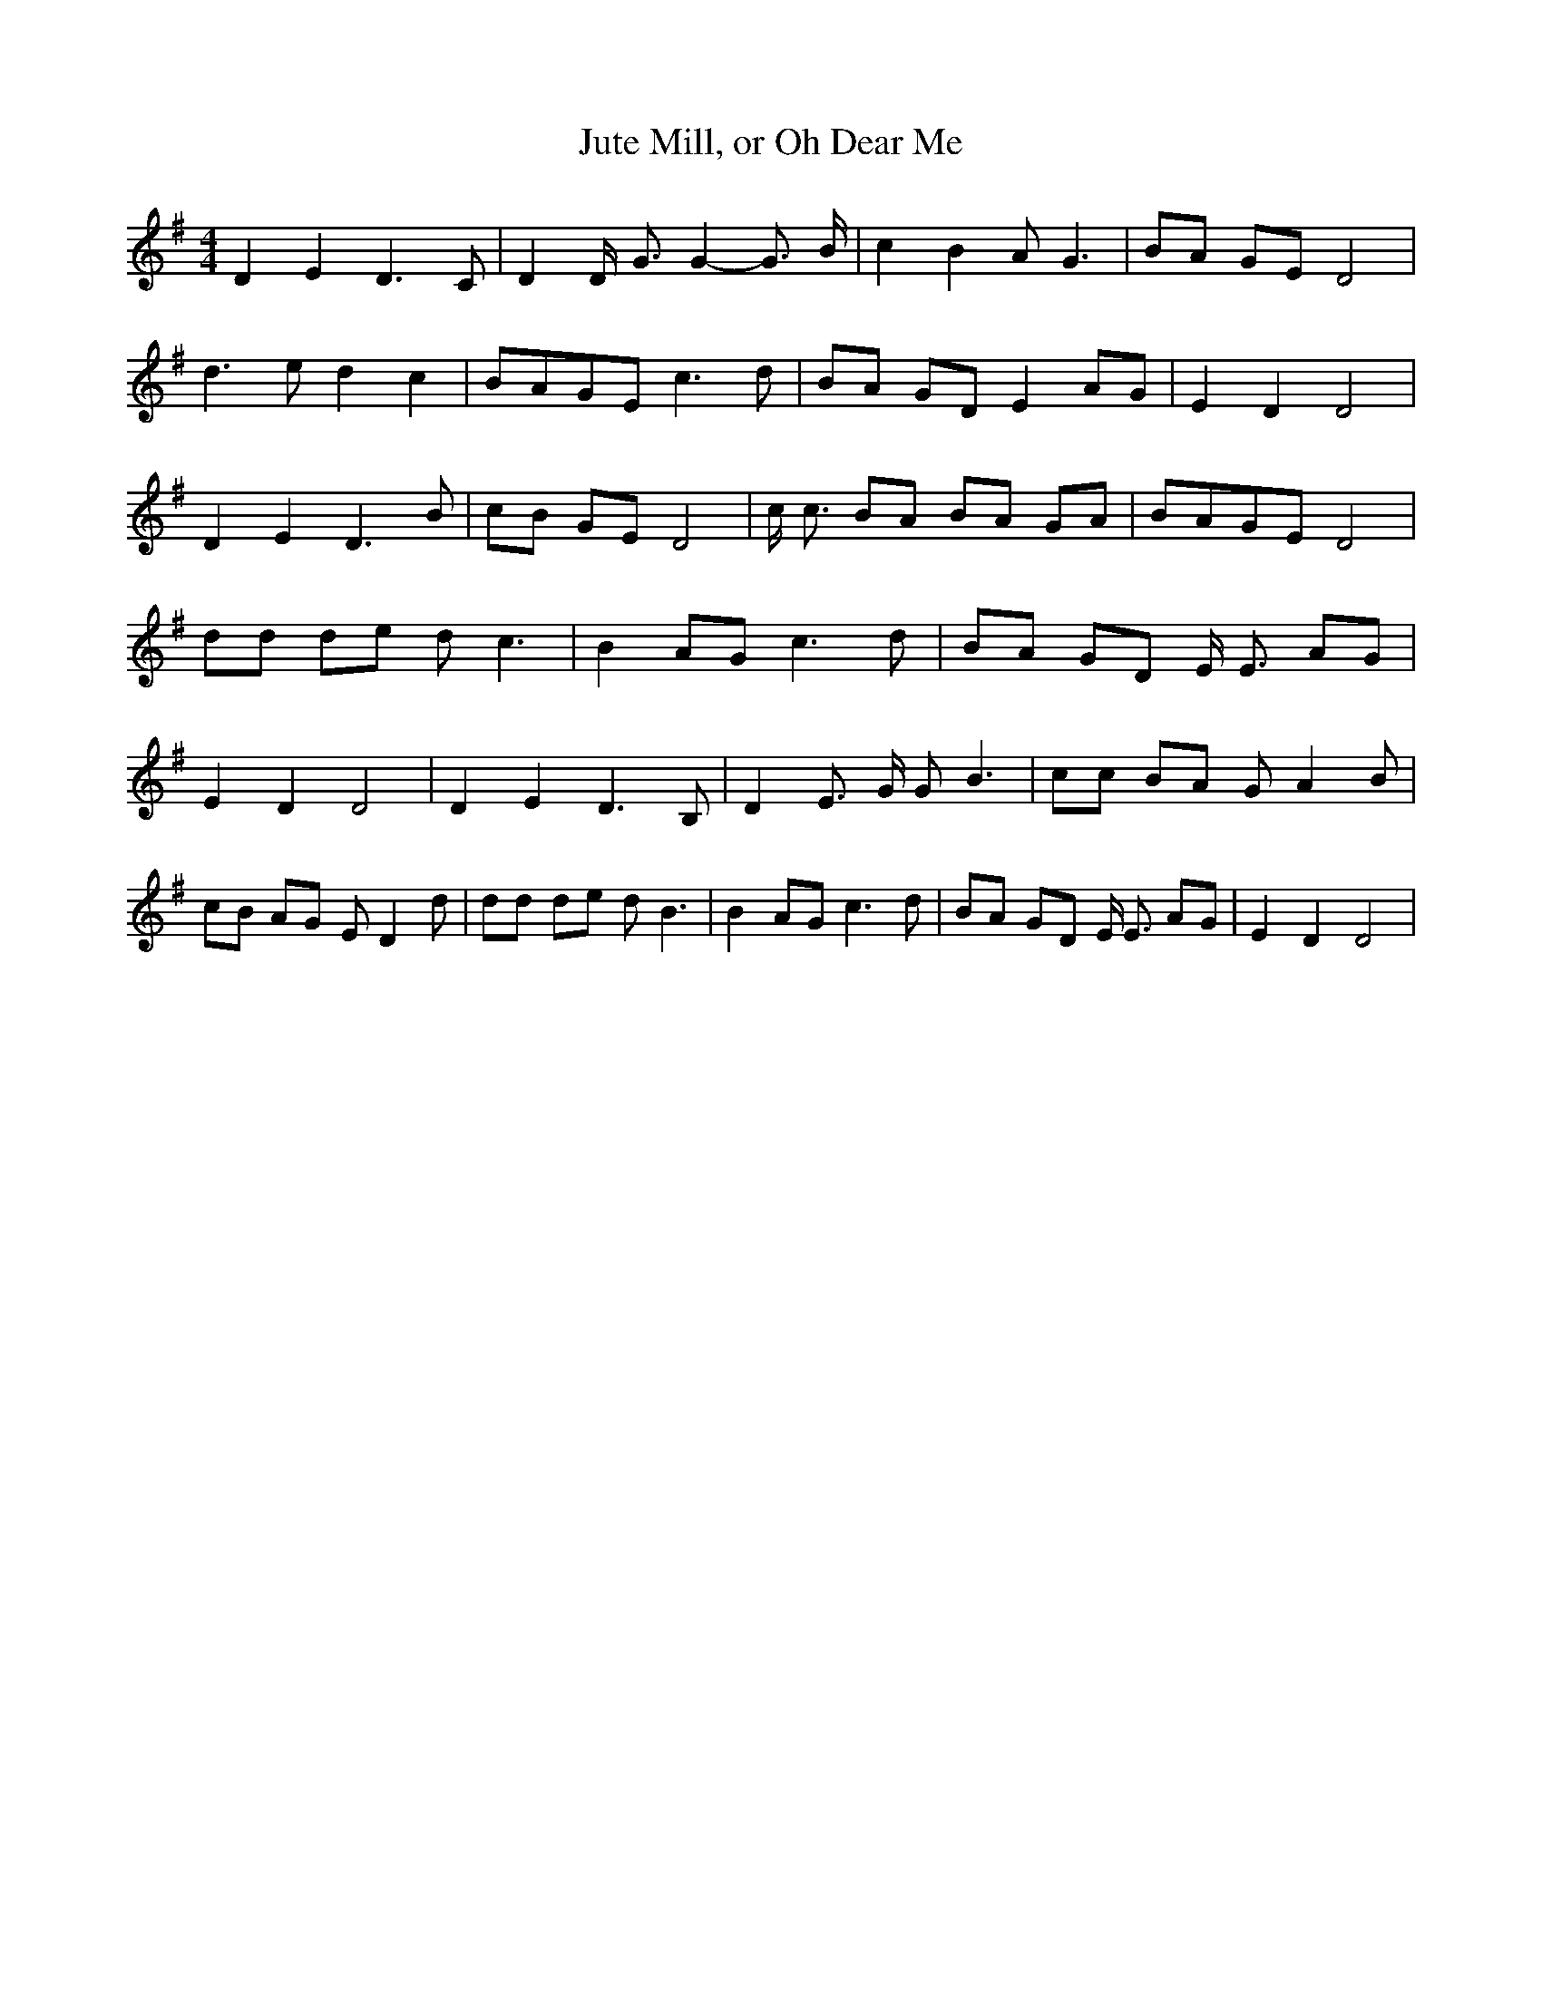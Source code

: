 % Generated more or less automatically by swtoabc by Erich Rickheit KSC
X:1
T:Jute Mill, or Oh Dear Me
M:4/4
L:1/8
K:G
 D2 E2 D3 C| D2 D/2- G3/2 G2- G3/2 B/2| c2 B2 A G3| BA GE D4| d3 e d2 c2|\
B-AG-E c3 d| BA GD E2 AG| E2 D2 D4| D2 E2 D3 B| cB GE D4| c/2 c3/2 BA BA GA|\
B-AG-E D4| dd de d c3| B2 AG c3 d| BA GD E/2 E3/2 AG| E2 D2 D4| D2 E2 D3 B,|\
 D2 E3/2 G/2 G B3| cc BA G A2 B| cB AG E D2 d| dd de d B3| B2 AG c3 d|\
 BA GD E/2 E3/2 AG| E2 D2 D4|

